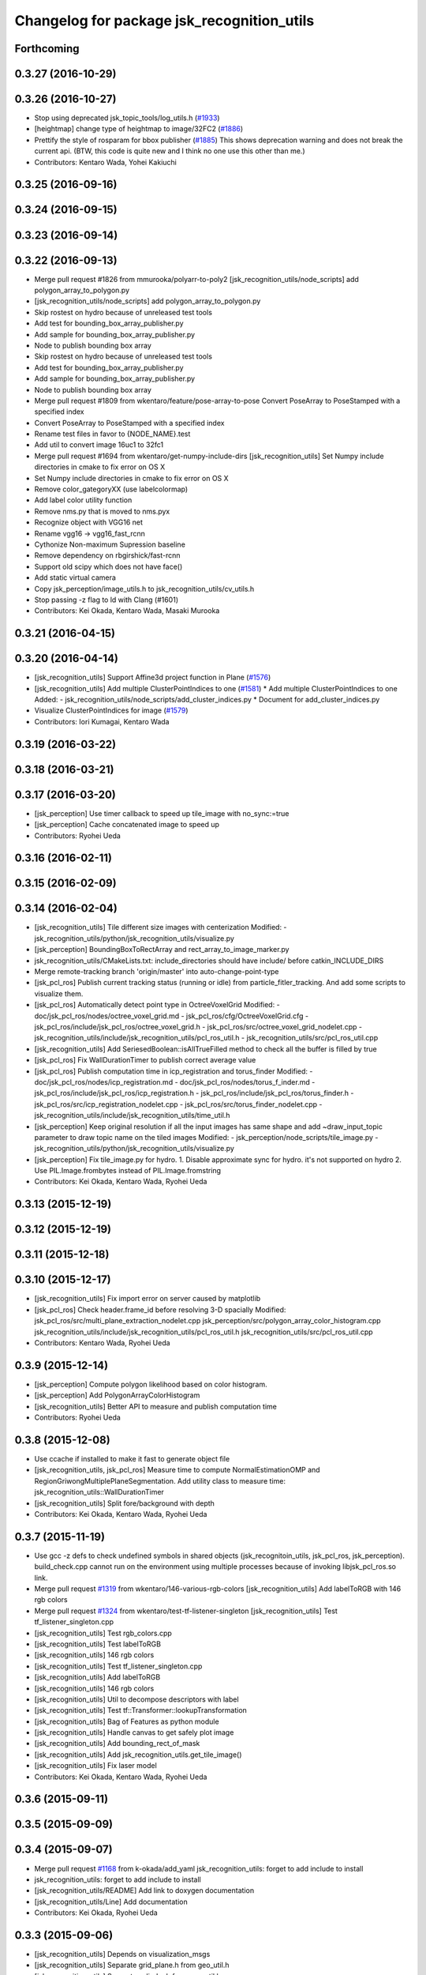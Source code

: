 ^^^^^^^^^^^^^^^^^^^^^^^^^^^^^^^^^^^^^^^^^^^
Changelog for package jsk_recognition_utils
^^^^^^^^^^^^^^^^^^^^^^^^^^^^^^^^^^^^^^^^^^^

Forthcoming
-----------

0.3.27 (2016-10-29)
-------------------

0.3.26 (2016-10-27)
-------------------
* Stop using deprecated jsk_topic_tools/log_utils.h (`#1933 <https://github.com/jsk-ros-pkg/jsk_recognition/issues/1933>`_)
* [heightmap] change type of heightmap to image/32FC2 (`#1886 <https://github.com/jsk-ros-pkg/jsk_recognition/issues/1886>`_)
* Prettify the style of rosparam for bbox publisher (`#1885 <https://github.com/jsk-ros-pkg/jsk_recognition/issues/1885>`_)
  This shows deprecation warning and does not break the current api.
  (BTW, this code is quite new and I think no one use this other than me.)
* Contributors: Kentaro Wada, Yohei Kakiuchi

0.3.25 (2016-09-16)
-------------------

0.3.24 (2016-09-15)
-------------------

0.3.23 (2016-09-14)
-------------------

0.3.22 (2016-09-13)
-------------------
* Merge pull request #1826 from mmurooka/polyarr-to-poly2
  [jsk_recognition_utils/node_scripts] add polygon_array_to_polygon.py
* [jsk_recognition_utils/node_scripts] add polygon_array_to_polygon.py
* Skip rostest on hydro because of unreleased test tools
* Add test for bounding_box_array_publisher.py
* Add sample for bounding_box_array_publisher.py
* Node to publish bounding box array
* Skip rostest on hydro because of unreleased test tools
* Add test for bounding_box_array_publisher.py
* Add sample for bounding_box_array_publisher.py
* Node to publish bounding box array
* Merge pull request #1809 from wkentaro/feature/pose-array-to-pose
  Convert PoseArray to PoseStamped with a specified index
* Convert PoseArray to PoseStamped with a specified index
* Rename test files in favor to {NODE_NAME}.test
* Add util to convert image 16uc1 to 32fc1
* Merge pull request #1694 from wkentaro/get-numpy-include-dirs
  [jsk_recognition_utils] Set Numpy include directories in cmake to fix error on OS X
* Set Numpy include directories in cmake to fix error on OS X
* Remove color_gategoryXX (use labelcolormap)
* Add label color utility function
* Remove nms.py that is moved to nms.pyx
* Recognize object with VGG16 net
* Rename vgg16 -> vgg16_fast_rcnn
* Cythonize Non-maximum Supression baseline
* Remove dependency on rbgirshick/fast-rcnn
* Support old scipy which does not have face()
* Add static virtual camera
* Copy jsk_perception/image_utils.h to jsk_recognition_utils/cv_utils.h
* Stop passing -z flag to ld with Clang (#1601)
* Contributors: Kei Okada, Kentaro Wada, Masaki Murooka

0.3.21 (2016-04-15)
-------------------

0.3.20 (2016-04-14)
-------------------
* [jsk_recognition_utils] Support Affine3d project function in Plane (`#1576 <https://github.com/jsk-ros-pkg/jsk_recognition/issues/1576>`_)
* [jsk_recognition_utils] Add multiple ClusterPointIndices to one (`#1581 <https://github.com/jsk-ros-pkg/jsk_recognition/issues/1581>`_)
  * Add multiple ClusterPointIndices to one
  Added:
  - jsk_recognition_utils/node_scripts/add_cluster_indices.py
  * Document for add_cluster_indices.py
* Visualize ClusterPointIndices for image (`#1579 <https://github.com/jsk-ros-pkg/jsk_recognition/issues/1579>`_)
* Contributors: Iori Kumagai, Kentaro Wada

0.3.19 (2016-03-22)
-------------------

0.3.18 (2016-03-21)
-------------------

0.3.17 (2016-03-20)
-------------------
* [jsk_perception] Use timer callback to speed up tile_image with no_sync:=true
* [jsk_perception] Cache concatenated image to speed up
* Contributors: Ryohei Ueda

0.3.16 (2016-02-11)
-------------------

0.3.15 (2016-02-09)
-------------------

0.3.14 (2016-02-04)
-------------------
* [jsk_recognition_utils] Tile different size images with centerization
  Modified:
  - jsk_recognition_utils/python/jsk_recognition_utils/visualize.py
* [jsk_perception] BoundingBoxToRectArray and rect_array_to_image_marker.py
* jsk_recognition_utils/CMakeLists.txt: include_directories should have include/ before catkin_INCLUDE_DIRS
* Merge remote-tracking branch 'origin/master' into auto-change-point-type
* [jsk_pcl_ros] Publish current tracking status (running or idle)
  from particle_fitler_tracking.
  And add some scripts to visualize them.
* [jsk_pcl_ros] Automatically detect point type in OctreeVoxelGrid
  Modified:
  - doc/jsk_pcl_ros/nodes/octree_voxel_grid.md
  - jsk_pcl_ros/cfg/OctreeVoxelGrid.cfg
  - jsk_pcl_ros/include/jsk_pcl_ros/octree_voxel_grid.h
  - jsk_pcl_ros/src/octree_voxel_grid_nodelet.cpp
  - jsk_recognition_utils/include/jsk_recognition_utils/pcl_ros_util.h
  - jsk_recognition_utils/src/pcl_ros_util.cpp
* [jsk_recognition_utils] Add SeriesedBoolean::isAllTrueFilled method
  to check all the buffer is filled by true
* [jsk_pcl_ros] Fix WallDurationTimer to publish correct average value
* [jsk_pcl_ros] Publish computation time in icp_registration and torus_finder
  Modified:
  - doc/jsk_pcl_ros/nodes/icp_registration.md
  - doc/jsk_pcl_ros/nodes/torus_f_inder.md
  - jsk_pcl_ros/include/jsk_pcl_ros/icp_registration.h
  - jsk_pcl_ros/include/jsk_pcl_ros/torus_finder.h
  - jsk_pcl_ros/src/icp_registration_nodelet.cpp
  - jsk_pcl_ros/src/torus_finder_nodelet.cpp
  - jsk_recognition_utils/include/jsk_recognition_utils/time_util.h
* [jsk_perception] Keep original resolution if all the input images has
  same shape and add ~draw_input_topic parameter to draw topic name on
  the tiled images
  Modified:
  - jsk_perception/node_scripts/tile_image.py
  - jsk_recognition_utils/python/jsk_recognition_utils/visualize.py
* [jsk_perception] Fix tile_image.py for hydro.
  1. Disable approximate sync for hydro. it's not supported on hydro
  2. Use PIL.Image.frombytes instead of PIL.Image.fromstring
* Contributors: Kei Okada, Kentaro Wada, Ryohei Ueda

0.3.13 (2015-12-19)
-------------------

0.3.12 (2015-12-19)
-------------------

0.3.11 (2015-12-18)
-------------------

0.3.10 (2015-12-17)
-------------------
* [jsk_recognition_utils] Fix import error on server caused by matplotlib
* [jsk_pcl_ros] Check header.frame_id before resolving 3-D spacially
  Modified:
  jsk_pcl_ros/src/multi_plane_extraction_nodelet.cpp
  jsk_perception/src/polygon_array_color_histogram.cpp
  jsk_recognition_utils/include/jsk_recognition_utils/pcl_ros_util.h
  jsk_recognition_utils/src/pcl_ros_util.cpp
* Contributors: Kentaro Wada, Ryohei Ueda

0.3.9 (2015-12-14)
------------------
* [jsk_perception] Compute polygon likelihood based on color histogram.
* [jsk_perception] Add PolygonArrayColorHistogram
* [jsk_recognition_utils] Better API to measure and publish computation time
* Contributors: Ryohei Ueda

0.3.8 (2015-12-08)
------------------
* Use ccache if installed to make it fast to generate object file
* [jsk_recognition_utils, jsk_pcl_ros] Measure time to compute
  NormalEstimationOMP and RegionGriwongMultiplePlaneSegmentation.
  Add utility class to measure time: jsk_recognition_utils::WallDurationTimer
* [jsk_recognition_utils] Split fore/background with depth
* Contributors: Kei Okada, Kentaro Wada, Ryohei Ueda

0.3.7 (2015-11-19)
------------------
* Use gcc -z defs to check undefined symbols in shared
  objects (jsk_recognitoin_utils, jsk_pcl_ros, jsk_perception).
  build_check.cpp cannot run on the environment using  multiple processes
  because of invoking libjsk_pcl_ros.so link.
* Merge pull request `#1319 <https://github.com/jsk-ros-pkg/jsk_recognition/issues/1319>`_ from wkentaro/146-various-rgb-colors
  [jsk_recognition_utils] Add labelToRGB with 146 rgb colors
* Merge pull request `#1324 <https://github.com/jsk-ros-pkg/jsk_recognition/issues/1324>`_ from wkentaro/test-tf-listener-singleton
  [jsk_recognition_utils] Test tf_listener_singleton.cpp
* [jsk_recognition_utils] Test rgb_colors.cpp
* [jsk_recognition_utils] Test labelToRGB
* [jsk_recognition_utils] 146 rgb colors
* [jsk_recognition_utils] Test tf_listener_singleton.cpp
* [jsk_recognition_utils] Add labelToRGB
* [jsk_recognition_utils] 146 rgb colors
* [jsk_recognition_utils] Util to decompose descriptors with label
* [jsk_recognition_utils] Test tf::Transformer::lookupTransformation
* [jsk_recognition_utils] Bag of Features as python module
* [jsk_recognition_utils] Handle canvas to get safely plot image
* [jsk_recognition_utils] Add bounding_rect_of_mask
* [jsk_recognition_utils] Add jsk_recognition_utils.get_tile_image()
* [jsk_recognition_utils] Fix laser model
* Contributors: Kei Okada, Kentaro Wada, Ryohei Ueda

0.3.6 (2015-09-11)
------------------

0.3.5 (2015-09-09)
------------------

0.3.4 (2015-09-07)
------------------
* Merge pull request `#1168 <https://github.com/jsk-ros-pkg/jsk_recognition/issues/1168>`_ from k-okada/add_yaml
  jsk_recognition_utils: forget to add include to install
* jsk_recognition_utils: forget to add include to install
* [jsk_recognition_utils/README] Add link to doxygen documentation
* [jsk_recognition_utils/Line] Add documentation
* Contributors: Kei Okada, Ryohei Ueda

0.3.3 (2015-09-06)
------------------
* [jsk_recognition_utils] Depends on visualization_msgs
* [jsk_recognition_utils] Separate grid_plane.h from geo_util.h
* [jsk_recognition_utils] Separate cylinder.h from geo_util.h
* [jsk_recognition_utils] Separate cube.h from geo_util.h
* [jsk_recognition_utils] Separate convex_polygon.h from geo_util.h
* [jsk_recognition_utils] Separate polygon.h from geo_util.h
* [jsk_recognition_utils] Separate plane.h from geo_util.h
* [jsk_recognition_utils] Separate segment.h from geo_util.h
* [jsk_recognition_utils] Separate line.h from geo_util.h
* Contributors: Ryohei Ueda

0.3.2 (2015-09-05)
------------------
* add yaml-cpp to depends
* Merge pull request `#1151 <https://github.com/jsk-ros-pkg/jsk_recognition/issues/1151>`_ from garaemon/use-histograms
  [jsk_perception] Use histograms to compute distance in TabletopColorDifferenceLikelihood
* [jsk_perception] Use histograms to compute distance in TabletopColorDifferenceLikelihood
* Contributors: Kei Okada, Ryohei Ueda

0.3.1 (2015-09-04)
------------------
* Add README.md to jsk_recognition_utils
* Contributors: Ryohei Ueda

0.3.0 (2015-09-04)
------------------
* [jsk_recognition_utils] Introduce new package jsk_recognition_utils
  in order to use utility libraries defined in jsk_pcl_ros in jsk_perception
* Contributors: Ryohei Ueda

0.2.18 (2015-09-04)
-------------------
* [jsk_recognition_utils] Introduce new package jsk_recognition_utils
  in order to use utility libraries defined in jsk_pcl_ros in jsk_perception
* Contributors: Ryohei Ueda

0.2.17 (2015-08-21)
-------------------

0.2.16 (2015-08-19)
-------------------

0.2.15 (2015-08-18)
-------------------

0.2.14 (2015-08-13)
-------------------

0.2.13 (2015-06-11)
-------------------

0.2.12 (2015-05-04)
-------------------

0.2.11 (2015-04-13)
-------------------

0.2.10 (2015-04-09)
-------------------

0.2.9 (2015-03-29)
------------------

0.2.7 (2015-03-26)
------------------

0.2.6 (2015-03-25)
------------------

0.2.5 (2015-03-17)
------------------

0.2.4 (2015-03-08)
------------------

0.2.3 (2015-02-02)
------------------

0.2.2 (2015-01-30 19:29)
------------------------

0.2.1 (2015-01-30 00:35)
------------------------

0.2.0 (2015-01-29 12:20)
------------------------

0.1.34 (2015-01-29 11:53)
-------------------------

0.1.33 (2015-01-24)
-------------------

0.1.32 (2015-01-12)
-------------------

0.1.31 (2015-01-08)
-------------------

0.1.30 (2014-12-24 16:45)
-------------------------

0.1.29 (2014-12-24 12:43)
-------------------------

0.1.28 (2014-12-17)
-------------------

0.1.27 (2014-12-09)
-------------------

0.1.26 (2014-11-23)
-------------------

0.1.25 (2014-11-21)
-------------------

0.1.24 (2014-11-15)
-------------------

0.1.23 (2014-10-09)
-------------------

0.1.22 (2014-09-24)
-------------------

0.1.21 (2014-09-20)
-------------------

0.1.20 (2014-09-17)
-------------------

0.1.19 (2014-09-15)
-------------------

0.1.18 (2014-09-13)
-------------------

0.1.17 (2014-09-07)
-------------------

0.1.16 (2014-09-04)
-------------------

0.1.15 (2014-08-26)
-------------------

0.1.14 (2014-08-01)
-------------------

0.1.13 (2014-07-29)
-------------------

0.1.12 (2014-07-24)
-------------------

0.1.11 (2014-07-08)
-------------------

0.1.10 (2014-07-07)
-------------------

0.1.9 (2014-07-01)
------------------

0.1.8 (2014-06-29)
------------------

0.1.7 (2014-05-31)
------------------

0.1.6 (2014-05-30)
------------------

0.1.5 (2014-05-29)
------------------

0.1.4 (2014-04-25)
------------------

0.1.3 (2014-04-12)
------------------

0.1.2 (2014-04-11)
------------------

0.1.1 (2014-04-10)
------------------
